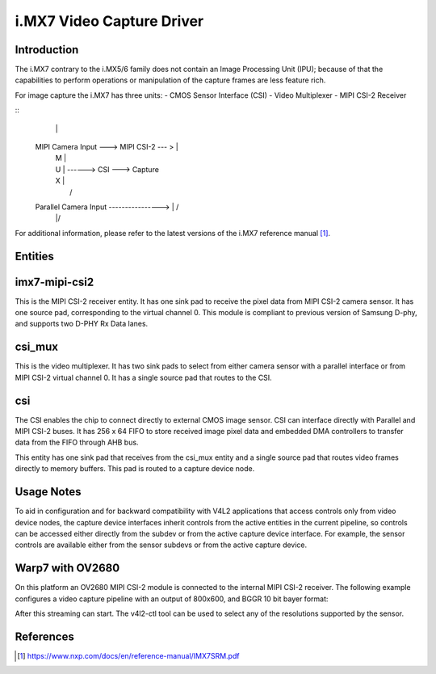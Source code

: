 .. SPDX-License-Identifier: GPL-2.0

i.MX7 Video Capture Driver
==========================

Introduction
------------

The i.MX7 contrary to the i.MX5/6 family does not contain an Image Processing
Unit (IPU); because of that the capabilities to perform operations or
manipulation of the capture frames are less feature rich.

For image capture the i.MX7 has three units:
- CMOS Sensor Interface (CSI)
- Video Multiplexer
- MIPI CSI-2 Receiver

::
                                           |\
   MIPI Camera Input ---> MIPI CSI-2 --- > | \
                                           |  \
                                           | M |
                                           | U | ------>  CSI ---> Capture
                                           | X |
                                           |  /
   Parallel Camera Input ----------------> | /
                                           |/

For additional information, please refer to the latest versions of the i.MX7
reference manual [#f1]_.

Entities
--------

imx7-mipi-csi2
--------------

This is the MIPI CSI-2 receiver entity. It has one sink pad to receive the pixel
data from MIPI CSI-2 camera sensor. It has one source pad, corresponding to the
virtual channel 0. This module is compliant to previous version of Samsung
D-phy, and supports two D-PHY Rx Data lanes.

csi_mux
-------

This is the video multiplexer. It has two sink pads to select from either camera
sensor with a parallel interface or from MIPI CSI-2 virtual channel 0.  It has
a single source pad that routes to the CSI.

csi
---

The CSI enables the chip to connect directly to external CMOS image sensor. CSI
can interface directly with Parallel and MIPI CSI-2 buses. It has 256 x 64 FIFO
to store received image pixel data and embedded DMA controllers to transfer data
from the FIFO through AHB bus.

This entity has one sink pad that receives from the csi_mux entity and a single
source pad that routes video frames directly to memory buffers. This pad is
routed to a capture device node.

Usage Notes
-----------

To aid in configuration and for backward compatibility with V4L2 applications
that access controls only from video device nodes, the capture device interfaces
inherit controls from the active entities in the current pipeline, so controls
can be accessed either directly from the subdev or from the active capture
device interface. For example, the sensor controls are available either from the
sensor subdevs or from the active capture device.

Warp7 with OV2680
-----------------

On this platform an OV2680 MIPI CSI-2 module is connected to the internal MIPI
CSI-2 receiver. The following example configures a video capture pipeline with
an output of 800x600, and BGGR 10 bit bayer format:

.. code-block:: none
   # Setup links
   media-ctl -l "'ov2680 1-0036':0 -> 'imx7-mipi-csis.0':0[1]"
   media-ctl -l "'imx7-mipi-csis.0':1 -> 'csi_mux':1[1]"
   media-ctl -l "'csi_mux':2 -> 'csi':0[1]"
   media-ctl -l "'csi':1 -> 'csi capture':0[1]"

   # Configure pads for pipeline
   media-ctl -V "'ov2680 1-0036':0 [fmt:SBGGR10_1X10/800x600 field:none]"
   media-ctl -V "'csi_mux':1 [fmt:SBGGR10_1X10/800x600 field:none]"
   media-ctl -V "'csi_mux':2 [fmt:SBGGR10_1X10/800x600 field:none]"
   media-ctl -V "'imx7-mipi-csis.0':0 [fmt:SBGGR10_1X10/800x600 field:none]"
   media-ctl -V "'csi':0 [fmt:SBGGR10_1X10/800x600 field:none]"

After this streaming can start. The v4l2-ctl tool can be used to select any of
the resolutions supported by the sensor.

.. code-block:: none
    root@imx7s-warp:~# media-ctl -p
    Media controller API version 4.17.0

    Media device information
    ------------------------
    driver          imx-media
    model           imx-media
    serial
    bus info
    hw revision     0x0
    driver version  4.17.0

    Device topology
    - entity 1: csi (2 pads, 2 links)
		type V4L2 subdev subtype Unknown flags 0
		device node name /dev/v4l-subdev0
	    pad0: Sink
		    [fmt:SBGGR10_1X10/800x600 field:none]
		    <- "csi_mux":2 [ENABLED]
	    pad1: Source
		    [fmt:SBGGR10_1X10/800x600 field:none]
		    -> "csi capture":0 [ENABLED]

    - entity 4: csi capture (1 pad, 1 link)
		type Node subtype V4L flags 0
		device node name /dev/video0
	    pad0: Sink
		    <- "csi":1 [ENABLED]

    - entity 10: csi_mux (3 pads, 2 links)
		type V4L2 subdev subtype Unknown flags 0
		device node name /dev/v4l-subdev1
	    pad0: Sink
		    [fmt:unknown/0x0]
	    pad1: Sink
		    [fmt:unknown/800x600 field:none]
		    <- "imx7-mipi-csis.0":1 [ENABLED]
	    pad2: Source
		    [fmt:unknown/800x600 field:none]
		    -> "csi":0 [ENABLED]

    - entity 14: imx7-mipi-csis.0 (2 pads, 2 links)
		type V4L2 subdev subtype Unknown flags 0
		device node name /dev/v4l-subdev2
	    pad0: Sink
		    [fmt:SBGGR10_1X10/800x600 field:none]
		    <- "ov2680 1-0036":0 [ENABLED]
	    pad1: Source
		    [fmt:SBGGR10_1X10/800x600 field:none]
		    -> "csi_mux":1 [ENABLED]

    - entity 17: ov2680 1-0036 (1 pad, 1 link)
		type V4L2 subdev subtype Sensor flags 0
		device node name /dev/v4l-subdev3
	    pad0: Source
		    [fmt:SBGGR10_1X10/800x600 field:none]
		    -> "imx7-mipi-csis.0":0 [ENABLED]


References
----------

.. [#f1] https://www.nxp.com/docs/en/reference-manual/IMX7SRM.pdf
